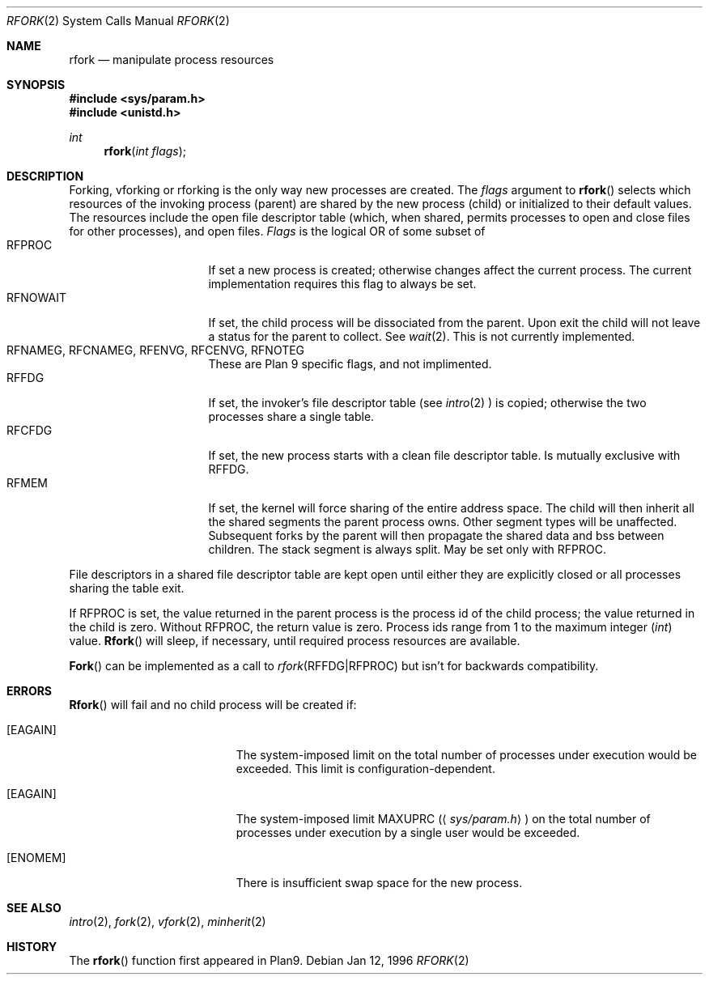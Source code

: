 .\"
.\" This manual page is taken directly from Plan9, and modified to
.\" describe the actual OpenBSD implimentation. Permission for
.\" use of this page comes from Rob Pike <rob@plan9.att.com>.
.\"
.Dd Jan 12, 1996
.Dt RFORK 2
.Os
.Sh NAME
.Nm rfork
.Nd manipulate process resources
.Sh SYNOPSIS
.Fd #include <sys/param.h>
.Fd #include <unistd.h>
.Ft int
.Fn rfork "int flags"
.Sh DESCRIPTION
Forking, vforking or rforking is the only way new processes are created.
The
.Fa flags
argument to
.Fn rfork
selects which resources of the
invoking process (parent) are shared
by the new process (child) or initialized to
their default values.
The resources include
the open file descriptor table (which, when shared, permits processes
to open and close files for other processes),
and open files.
.Fa Flags
is the logical OR of some subset of
.Bl -tag -width "RFCNAMEG" -compact -offset indent
.It RFPROC
If set a new process is created; otherwise changes affect the
current process.
The current implementation requires this flag to always be set.
.It RFNOWAIT
If set, the child process will be dissociated from the parent. Upon
exit the child will not leave a status for the parent to collect.
See 
.Xr wait 2 .
This is not currently implemented.
.It RFNAMEG, RFCNAMEG, RFENVG, RFCENVG, RFNOTEG
These are Plan 9 specific flags, and not implimented.
.It RFFDG
If set, the invoker's file descriptor table (see
.Xr intro 2
) is copied; otherwise the two processes share a
single table.
.It RFCFDG
If set, the new process starts with a clean file descriptor table.
Is mutually exclusive with
.Dv RFFDG .
.It RFMEM
If set, the kernel will force sharing of the entire address space.
The child
will then inherit all the shared segments the parent process owns. Other segment
types will be unaffected.  Subsequent forks by the parent will then
propagate the shared data and bss between children.  The stack segment
is always split.  May be set only with
.Dv RFPROC .
.El
.Pp
File descriptors in a shared file descriptor table are kept
open until either they are explicitly closed
or all processes sharing the table exit.
.Pp
If
.Dv RFPROC
is set, the
value returned in the parent process
is the process id
of the child process; the value returned in the child is zero.
Without
.Dv RFPROC ,
the return value is zero.
Process ids range from 1 to the maximum integer
.Ft ( int )
value.
.Fn Rfork
will sleep, if necessary, until required process resources are available.
.Pp
.Fn Fork
can be implemented as a call to
.Xr rfork "RFFDG|RFPROC"
but isn't for backwards compatibility.
.Sh ERRORS
.Fn Rfork
will fail and no child process will be created if:
.Bl -tag -width Er
.It Bq Er EAGAIN
The system-imposed limit on the total
number of processes under execution would be exceeded.
This limit is configuration-dependent.
.It Bq Er EAGAIN
The system-imposed limit
.Dv MAXUPRC
.Pq Aq Pa sys/param.h
on the total number of
processes under execution by a single user would be exceeded.
.It Bq Er ENOMEM
There is insufficient swap space for the new process.
.El
.Sh SEE ALSO
.Xr intro 2 ,
.Xr fork 2 ,
.Xr vfork 2 ,
.Xr minherit 2
.Sh HISTORY
The
.Fn rfork
function first appeared in Plan9.
